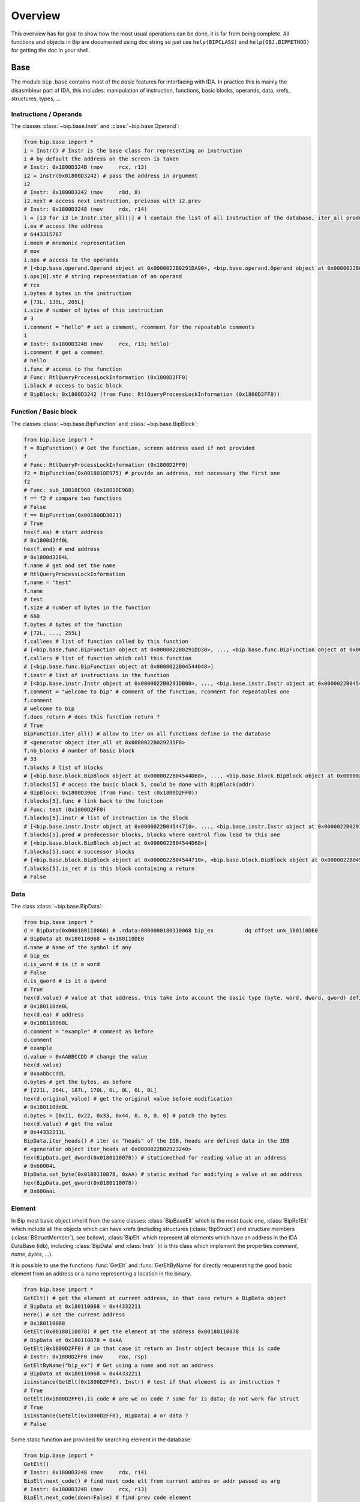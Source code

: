 .. _general-overview:

Overview
########

This overview has for goal to show how the most usual operations can be done,
it is far from being complete. All functions and objects in Bip are documented
using doc string so just use ``help(BIPCLASS)`` and ``help(OBJ.BIPMETHOD)`` for
getting the doc in your shell.

Base
====

.. module:: bip.base

The module ``bip.base`` contains most of the *basic* features for interfacing
with IDA. In practice this is mainly the disasmbleur part of IDA, this
includes: manipulation of instruction, functions, basic blocks, operands,
data, xrefs, structures, types, ...

Instructions / Operands
-----------------------

The classes :class:`~bip.base.Instr` and :class:`~bip.base.Operand`:

.. code-block:: python

    from bip.base import *
    i = Instr() # Instr is the base class for representing an instruction
    i # by default the address on the screen is taken
    # Instr: 0x1800D324B (mov     rcx, r13)
    i2 = Instr(0x01800D3242) # pass the address in argument
    i2
    # Instr: 0x1800D3242 (mov     r8d, 8)
    i2.next # access next instruction, preivous with i2.prev
    # Instr: 0x1800D3248 (mov     rdx, r14)
    l = [i3 for i3 in Instr.iter_all()] # l contain the list of all Instruction of the database, iter_all produce a generator object
    i.ea # access the address
    # 6443315787
    i.mnem # mnemonic representation
    # mov
    i.ops # access to the operands
    # [<bip.base.operand.Operand object at 0x0000022B0291DA90>, <bip.base.operand.Operand object at 0x0000022B0291DA58>]
    i.ops[0].str # string representation of an operand
    # rcx
    i.bytes # bytes in the instruction
    # [73L, 139L, 205L]
    i.size # number of bytes of this instruction
    # 3
    i.comment = "hello" # set a comment, rcomment for the repeatable comments
    i
    # Instr: 0x1800D324B (mov     rcx, r13; hello)
    i.comment # get a comment
    # hello
    i.func # access to the function
    # Func: RtlQueryProcessLockInformation (0x1800D2FF0)
    i.block # access to basic block
    # BipBlock: 0x1800D3242 (from Func: RtlQueryProcessLockInformation (0x1800D2FF0))

Function / Basic block
----------------------

The classes :class:`~bip.base.BipFunction` and :class:`~bip.base.BipBlock`:

.. code-block:: python

    from bip.base import *
    f = BipFunction() # Get the function, screen address used if not provided
    f
    # Func: RtlQueryProcessLockInformation (0x1800D2FF0)
    f2 = BipFunction(0x0018010E975) # provide an address, not necessary the first one
    f2
    # Func: sub_18010E968 (0x18010E968)
    f == f2 # compare two functions
    # False
    f == BipFunction(0x001800D3021)
    # True
    hex(f.ea) # start address
    # 0x1800d2ff0L
    hex(f.end) # end address
    # 0x1800d3284L
    f.name # get and set the name
    # RtlQueryProcessLockInformation
    f.name = "test"
    f.name
    # test
    f.size # number of bytes in the function
    # 660
    f.bytes # bytes of the function
    # [72L, ..., 255L]
    f.callees # list of function called by this function
    # [<bip.base.func.BipFunction object at 0x0000022B0291DD30>, ..., <bip.base.func.BipFunction object at 0x0000022B045487F0>]
    f.callers # list of function which call this function
    # [<bip.base.func.BipFunction object at 0x0000022B04544048>]
    f.instr # list of instructions in the function
    # [<bip.base.instr.Instr object at 0x0000022B0291DB00>, ..., <bip.base.instr.Instr object at 0x0000022B0454D080>]
    f.comment = "welcome to bip" # comment of the function, rcomment for repeatables one 
    f.comment
    # welcome to bip
    f.does_return # does this function return ?
    # True
    BipFunction.iter_all() # allow to iter on all functions define in the database
    # <generator object iter_all at 0x0000022B029231F8>
    f.nb_blocks # number of basic block
    # 33
    f.blocks # list of blocks
    # [<bip.base.block.BipBlock object at 0x0000022B04544D68>, ..., <bip.base.block.BipBlock object at 0x0000022B04552240>]
    f.blocks[5] # access the basic block 5, could be done with BipBlock(addr)
    # BipBlock: 0x1800D306E (from Func: test (0x1800D2FF0))
    f.blocks[5].func # link back to the function
    # Func: test (0x1800D2FF0)
    f.blocks[5].instr # list of instruction in the block
    # [<bip.base.instr.Instr object at 0x0000022B04544710>, ..., <bip.base.instr.Instr object at 0x0000022B0291DB00>]
    f.blocks[5].pred # predecessor blocks, blocks where control flow lead to this one
    # [<bip.base.block.BipBlock object at 0x0000022B04544D68>]
    f.blocks[5].succ # successor blocks
    # [<bip.base.block.BipBlock object at 0x0000022B04544710>, <bip.base.block.BipBlock object at 0x0000022B04544438>]
    f.blocks[5].is_ret # is this block containing a return
    # False

Data
----

The class :class:`~bip.base.BipData`:

.. code-block:: python

    from bip.base import *
    d = BipData(0x000180110068) # .rdata:0000000180110068 bip_ex          dq offset unk_180110DE0
    # BipData at 0x180110068 = 0x180110DE0
    d.name # Name of the symbol if any
    # bip_ex
    d.is_word # is it a word
    # False
    d.is_qword # is it a qword
    # True
    hex(d.value) # value at that address, this take into account the basic type (byte, word, dword, qword) defined in IDA
    # 0x180110de0L
    hex(d.ea) # address
    # 0x180110068L
    d.comment = "example" # comment as before
    d.comment
    # example
    d.value = 0xAABBCCDD # change the value 
    hex(d.value)
    # 0xaabbccddL
    d.bytes # get the bytes, as before
    # [221L, 204L, 187L, 170L, 0L, 0L, 0L, 0L]
    hex(d.original_value) # get the original value before modification
    # 0x180110de0L
    d.bytes = [0x11, 0x22, 0x33, 0x44, 0, 0, 0, 0] # patch the bytes
    hex(d.value) # get the value
    # 0x44332211L
    BipData.iter_heads() # iter on "heads" of the IDB, heads are defined data in the IDB
    # <generator object iter_heads at 0x0000022B02923240>
    hex(BipData.get_dword(0x0180110078)) # staticmethod for reading value at an address
    # 0x60004L
    BipData.set_byte(0x0180110078, 0xAA) # static method for modifying a value at an address
    hex(BipData.get_qword(0x0180110078))
    # 0x600aaL

Element
-------

In Bip most basic object inherit from the same classes: :class:`BipBaseElt` which is
the most basic one, :class:`BipRefElt` which include all the objects which can have
xrefs (including structures (:class:`BipStruct`) and structure members
(:class:`BStructMember`), see bellow), :class:`BipElt`
which represent all elements which have an address in the IDA DataBase (idb),
including :class:`BipData` and :class:`Instr` (it is this class which
implement the properties `comment`,  `name`, `bytes`, ...).

It is possible to use the functions :func:`GetElt` and :func:`GetEltByName`
for directly recuperating the good basic element from an address or a name
representing a location in the binary.

.. code-block:: python

    from bip.base import *
    GetElt() # get the element at current address, in that case return a BipData object
    # BipData at 0x180110068 = 0x44332211
    Here() # Get the current address
    # 0x180110068
    GetElt(0x00180110078) # get the element at the address 0x00180110078
    # BipData at 0x180110078 = 0xAA
    GetElt(0x1800D2FF0) # in that case it return an Instr object because this is code
    # Instr: 0x1800D2FF0 (mov     rax, rsp)
    GetEltByName("bip_ex") # Get using a name and not an address
    # BipData at 0x180110068 = 0x44332211
    isinstance(GetElt(0x1800D2FF0), Instr) # test if that element is an instruction ?
    # True
    GetElt(0x1800D2FF0).is_code # are we on code ? same for is_data; do not work for struct
    # True
    isinstance(GetElt(0x1800D2FF0), BipData) # or data ?
    # False

Some static function are provided for searching element in the database:

.. code-block:: python

    from bip.base import *
    GetElt()
    # Instr: 0x1800D3248 (mov     rdx, r14)
    BipElt.next_code() # find next code elt from current addres or addr passed as arg
    # Instr: 0x1800D324B (mov     rcx, r13)
    BipElt.next_code(down=False) # find prev code element
    # Instr: 0x1800D3242 (mov     r8d, 8)
    BipElt.next_data() # find next data elt from current address or addr passed as arg
    # BipData at 0x1800D3284 = 0xCC
    BipElt.next_data(down=False) # find previous data element
    # BipData at 0x1800D2FE1 = 0xCC
    hex(BipElt.next_data_addr(down=False)) # find address of the previous data element
    # 0x1800d2fe1L
    BipElt.next_unknown() # same for unknown, which are not typed element of IDA and are considered data by Bip
    # BipData at 0x180110000 = 0xE
    BipElt.next_defined() # opposite of unknown: data or code
    # Instr: 0x1800D324B (mov     rcx, r13)
    BipElt.search_bytes("49 ? CD", 0x1800D3248) # search for byte sequence (ignore the current position by default)
    # Instr: 0x1800D324B (mov     rcx, r13)

Xref
----

All elements which inherit from :class:`BipRefElt` (:class:`Instr`,
:class:`BipData`, :class:`BipStruct`, ...) and some other (in
particular :class:`BipFunction`) possess methods which allow
to access xrefs. They are represented by the :class:`BipXref` object which
have a `src` (origin of the xref) and a `dst` (destination of the xref).

.. code-block:: python

    from bip.base import *
    i = Instr(0x01800D3063)
    i # example with instruction but works the same with BipData
    # Instr: 0x1800D3063 (cmp     r15, [rsp+98h+var_58])
    i.xTo # List of xref which point on this instruction
    # [<bip.base.xref.BipXref object at 0x0000022B04544438>, <bip.base.xref.BipXref object at 0x0000022B045447F0>]
    i.xTo[0].src # previous instruction
    # Instr: 0x1800D305E (mov     [rsp+98h+var_78], rsi)
    i.xTo[0].is_ordinaryflow # is this an ordinary flow between to instruction (not jmp or call)
    # True
    i.xTo[1].src # jmp to instruction i at 0x1800D3063
    # Instr: 0x1800D3222 (jmp     loc_1800D3063)
    i.xTo[1].is_jmp # is this xref because of a jmp ?
    # True
    i.xEaTo # bypass the xref objects and get the address directly
    # [6443315294L, 6443315746L]
    i.xEltTo # bypass the xref objects and get the elements directly, will list BipData if any
    # [<bip.base.instr.Instr object at 0x0000022B045447F0>, <bip.base.instr.Instr object at 0x0000022B04544978>]
    i.xCodeTo # bypass the xref objects and get the instr directly, if a BipData was pointed at this address it will not be listed
    # [<bip.base.instr.Instr object at 0x0000022B04544438>, <bip.base.instr.Instr object at 0x0000022B0291DD30>]
    i.xFrom # same but for comming from this instruction
    # [<bip.base.xref.BipXref object at 0x0000022B04544D68>]
    i.xFrom[0]
    # <bip.base.xref.BipXref object at 0x0000022B04544438>
    i.xFrom[0].dst # next instruction
    # Instr: 0x1800D3068 (jz      loc_1800D3227)
    i.xFrom[0].src # current instruction
    # Instr: 0x1800D3063 (cmp     r15, [rsp+98h+var_58])
    hex(i.xFrom[0].dst_ea) # address of the next instruction
    # 0x1800D3068L
    i.xFrom[0].is_codepath # this is a normal code path (include jmp and call)
    # True
    i.xFrom[0].is_call # is this because of a call ?
    # False
    f = BipFunction()
    f
    # Func: RtlQueryProcessLockInformation (0x1800D2FF0)
    f.xTo # works also for function, but only with To, not with the From
    # [<bip.base.xref.BipXref object at 0x000001D95529EB00>, <bip.base.xref.BipXref object at 0x000001D95529EB70>, <bip.base.xref.BipXref object at 0x000001D95529EBE0>, <bip.base.xref.BipXref object at 0x000001D95529EC88>]
    f.xEltTo # here we have 3 data reference to this function
    # [<bip.base.instr.Instr object at 0x000001D95529EE48>, <bip.base.data.BipData object at 0x000001D95529EEF0>, <bip.base.data.BipData object at 0x000001D95529EF28>, <bip.base.data.BipData object at 0x000001D95529EF60>]
    f.xCodeTo # but only one instruction
    # [<bip.base.instr.Instr object at 0x000001D95529EC88>]

Struct
------

Manipulating struct (:class:`BipStruct`) and members (:class:`BStructMember`):

.. code-block:: python

    from bip.base import *
    st = BipStruct.get("EXCEPTION_RECORD") # Struct are access by using get and their name
    st # BipStruct object
    # Struct: EXCEPTION_RECORD (size=0x98)
    st.comment = "struct comment"
    st.comment
    # struct comment
    st.name
    # EXCEPTION_RECORD
    st.size
    # 152
    st["ExceptionFlags"] # access to the BStructMember by their name
    # Member: EXCEPTION_RECORD.ExceptionFlags (offset=0x4, size=0x4)
    st[8] # or by their offset, this is *not* the entry number 8!!!
    # Member: EXCEPTION_RECORD.ExceptionRecord (offset=0x8, size=0x8)
    st[2] # offset does not need to be the first one
    # Member: EXCEPTION_RECORD.ExceptionCode (offset=0x0, size=0x4)
    st.members # list of members
    # [<bip.base.struct.BStructMember object at 0x000001D95529EEF0>, ..., <bip.base.struct.BStructMember object at 0x000001D95536DF28>]
    st[0].name
    # ExceptionCode
    st[0].fullname
    # EXCEPTION_RECORD.ExceptionCode
    st[0].size
    # 4
    st[0].struct
    # Struct: EXCEPTION_RECORD (size=0x98)
    st[0].comment = "member comment"
    st[0].comment
    # member comment
    st[8].xEltTo # BStructMember et BipStruct have xrefs
    # [<bip.base.instr.Instr object at 0x000001D95536DD30>, <bip.base.instr.Instr object at 0x000001D95536D9E8>]
    st[8].xEltTo[0]
    # Instr: 0x1800A0720 (mov     [rsp+538h+ExceptionRecord.ExceptionRecord], r10)

Creating struct, adding member and nested structure:

.. code-block:: python

    from bip.base import *
    st = BipStruct.create("NewStruct") # create a new structure
    st
    # Struct: NewStruct (size=0x0)
    st.add("NewField", 4) # add a new member named "NewField" of size 4 
    # Member: NewStruct.NewField (offset=0x0, size=0x4)
    st.add("NewQword", 8)
    # Member: NewStruct.NewQword (offset=0x4, size=0x8)
    st
    # Struct: NewStruct (size=0xC)
    st.add("struct_nested", 1)
    # Member: NewStruct.struct_nested (offset=0xC, size=0x1)
    st["struct_nested"].type = BipType.FromC("EXCEPTION_RECORD") # changing the type of member struct_nested as struct EXCEPTION_RECORD
    st["struct_nested"]
    # Member: NewStruct.struct_nested (offset=0xC, size=0x98)
    st["struct_nested"].is_nested # is this a nested structure ?
    # True
    st["struct_nested"].nested_struct # getting the nested structure
    # Struct: EXCEPTION_RECORD (size=0x98)

Types
-----

IDA use extensively types in hexrays but also in the base API for defining
types of data, variables and so on. In Bip the different types inherit from 
the same class :class:`BipType`. This class propose some basic methods common to all
types and subclasses (class starting by :class:`BType`) can define more specifics
ones.

The types should be seen as a recursive structure: a ``void *`` is a
:class:`BTypePtr` containing a :class:`BTypeVoid` structure. For a list of the
different types implemented in Bip see :ref:`doc-bip-base-type`.

.. code-block:: python

    from bip.base import *
    pv = BipType.FromC("void *") # FromC is the easiest way to create a type
    pv
    # <bip.base.biptype.BTypePtr object at 0x000001D95536DDD8>
    pv.size # ptr on x64 is 8 bytes
    # 8
    pv.str # C string representation
    # void *
    pv.is_named # this type is not named
    # False
    pv.pointed # type bellow the pointer (recursive)
    # <bip.base.biptype.BTypeVoid object at 0x000001D95536DF60>
    pv.childs # list of type pointed
    # [<bip.base.biptype.BTypeVoid object at 0x000001D95536DEB8>]
    d = BipData(0x000180110068)
    d.type # access directly to the type at the address
    # <bip.base.biptype.BTypePtr object at 0x000001D95536D9E8>
    d.type.str
    # void *
    ps = BipType.FromC("EXCEPTION_RECORD *")
    ps.pointed # type for struct EXCEPTION_RECORD
    # <bip.base.biptype.BTypeStruct object at 0x000001D95536DD30>
    ps.pointed.is_named # this one is named
    # True
    ps.pointed.name
    # EXCEPTION_RECORD
    ps.set_at(d.ea) # set the type ps at address d.ea
    d.type.str # the type has indeed change
    # EXCEPTION_RECORD *
    d.type = pv # rolling it back
    d.type.str
    # void *
    BipType.get_at(d.ea) # Possible to directly recuperating the type with get_at(address)
    # <bip.base.biptype.BTypePtr object at 0x000001D95536DEB8>

Hexrays
=======

.. module:: bip.hexrays

The module `bip.hexrays` contains the features link to the decompiler
provided by IDA.

Functions / local variables
---------------------------

Hexrays functions are represented by the :class:`HxCFunc` objects and local
variable by the :class:`HxLvar` objects:

.. code-block:: python

    HxCFunc.from_addr() # HxCFunc represent a decompiled function
    # <bip.hexrays.hx_cfunc.HxCFunc object at 0x00000278AE80C860>
    hf = BipFunction().hxfunc # accessible from a "normal function"
    hex(hf.ea) # address of the functions
    # 0x1800d2ff0L
    hf.args # list of the arguments as HxLvar objects
    # [<bip.hexrays.hx_lvar.HxLvar object at 0x00000278AFDAACF8>]
    hf.lvars # list of all local variable (including args)
    # [<bip.hexrays.hx_lvar.HxLvar object at 0x00000278AFDAAB70>, ..., <bip.hexrays.hx_lvar.HxLvar object at 0x00000278AFDAF4E0>]
    lv = hf.lvars[0] # getting the first one
    lv
    # LVAR(name=a1, size=8, type=<bip.base.biptype.BTypeInt object at 0x00000278AFDAAFD0>)
    lv.name # getting name of lvar
    # a1
    lv.is_arg # is this variable an argument ?
    # True
    lv.name = "thisisthefirstarg" # changing name of the lvar
    lv
    lv.type = BipType.FromC("void *") # changing the type
    lv.comment = "new comment" # adding a comment
    lv.size # getting the size
    # 8

CNode / Visitors
----------------

Hexrays allow to manipulate the AST it produces, this is a particularly
usefull feature as it allow to make static analysis at a way higher level.
Bip define :class:`CNode` which represent a node of the AST, each type of node is
represented by a subclass of :class:`CNode`. All types of node have child nodes except
:class:`CNodeExprFinal` which are the leaf of the AST. Two *main* types of nodes
exist :class:`CNodeExpr` (expressions) and :class:`CNodeStmt` (statements).
Statements correspond to the C Statements: if, while, ... , expressions are everything
else. Statements can have childs statements or expressions while expressions
can only have expressions child.

A list of all the different types of node and more details on what they do and
how to write visitor is present in :ref:`doc-hexrays-cnode`.

Directly accessing the nodes:

.. code-block:: python

    hf = HxCFunc.from_addr() # get the HxCFunc
    rn = hf.root_node # accessing the root node of the function
    rn # root node is always a CNodeStmtBlock
    # CNodeStmtBlock(ea=0x1800D3006, st_childs=[<bip.hexrays.cnode.CNodeStmtExpr object at 0x00000278AFDAADD8>, ..., <bip.hexrays.cnode.CNodeStmtReturn object at 0x00000278B16355F8>])
    hex(rn.ea) # address of the root node, after the function prolog
    # 0x1800d3006L
    rn.has_parent # root node does not have parent
    # False
    rn.expr_childs # this node does not have expression statements
    # []
    ste = rn.st_childs[0] # getting the first statement childs
    ste # CNodeStmtExpr contain one child expression
    # CNodeStmtExpr(ea=0x1800D3006, value=CNodeExprAsg(ea=0x1800D3006, ops=[<bip.hexrays.cnode.CNodeExprVar object at 0x00000278AFDAADD8>, <bip.hexrays.cnode.CNodeExprVar object at 0x00000278B1637080>]))
    ste.parent # the parent is the root node
    # CNodeStmtBlock(ea=0x1800D3006, st_childs=[<bip.hexrays.cnode.CNodeStmtExpr object at 0x00000278B1637048>, ..., <bip.hexrays.cnode.CNodeStmtReturn object at 0x00000278B16376D8>])
    a = ste.value # getting the expression of the node
    a # Asg is an assignement
    # CNodeExprAsg(ea=0x1800D3006, ops=[<bip.hexrays.cnode.CNodeExprVar object at 0x00000278AFDAADD8>, <bip.hexrays.cnode.CNodeExprVar object at 0x00000278B1637080>])
    a.first_op # first operand of the assignement is a lvar, lvar are leaf
    # CNodeExprVar(ea=0xFFFFFFFFFFFFFFFF, value=1)
    a.first_op.lvar # recuperate the lvar object
    # LVAR(name=v1, size=8, type=<bip.base.biptype.BTypeInt object at 0x00000278B16390B8>)
    a.ops # list all operands of the expression
    # [<bip.hexrays.cnode.CNodeExprVar object at 0x00000278AFDAADD8>, <bip.hexrays.cnode.CNodeExprVar object at 0x00000278B1639080>]
    a.ops[1] # getting the second operand, also a lvar
    # CNodeExprVar(ea=0xFFFFFFFFFFFFFFFF, value=0)
    hex(a.ops[1].closest_ea) # lvar have no position in the ASM, but possible to take the one of the parents
    # 0x1800d3006L

The previous code show how to get value and manipulate quickly nodes. For
making analysis it is easier to use visitor on the complete function.
:meth:`HxCFunc.visit_cnode` allow to visit all the nodes in a function with a callback,
:meth:`HxCFunc.visit_cnode_filterlist` allow to visit only node of a certain type by
passing a list of the node.

This script is an example for visiting a function and recuperating the
format string pass to a `printk` function. It locates the call to `printk`,
recuperate the address of the first argument, get the string and add a comment
in the hexrays (a real plugin documented exist in `scripts/printk_com.py`):

.. code-block:: python

    from bip.base import *
    from bip.hexrays import *
    from bip.hexrays.cnode import *
    
    """
        Search for all call to printk, if possible recuperate the string and add
        it in comments in hexrays view at the call level.
    """
    
    def ignore_cast_ref(cn):
        # ignore cast and ref (``&`` operator in C) node
        #   ignoring cast is a common problem, ignoring ref can be a really bad
        #   idea
        if isinstance(cn, (CNodeExprCast, CNodeExprRef)):
            return ignore_cast_ref(cn.ops[0])
        return cn
    
    def visit_call(cn):
        c = ignore_cast_ref(cn.caller)
        if not isinstance(c, CNodeExprObj):
            # if it is not an object just ignore it, object are for everything
            # which has an address, including functions
            return
        try:
            # check if it calls to printk
            # For more perf. we would want to use xref to printk and checks of
            #   the address of the node
            if BipFunction(c.value).name != "printk":
                return
            if cn.number_args < 1: # if we don't have a first argument ignore
                print("Call to printk without arg at 0x{:X}".format(cn.ea))
                return
            
            # lets get the address of the structure in first arg
            karg = ignore_cast_ref(cn.args[0])
            if not isinstance(karg, (CNodeExprNum, CNodeExprObj)):
                # we check for Num in case hexrays have failed, do not handle
                #   lvar and so on
                print("Call to printk with unhandle argument type ({}) at 0x{:X}".format(karg, cn.ea))
                return 
            ea = karg.value
            s = BipData.get_cstring(ea + 2) # get the string
            if s is None or s == "": # sanity check
                print("Invalid string at 0x{:X}".format(cn.ea))
                return
            s = s.strip() # remove space and \n
            # CNode.cfunc is the HxCFunc object
            cn.cfunc.add_cmt(cn.ea, s) # add a comment on the hexrays function
        except Exception: 
            print("Exception at 0x{:X}".format(cn.ea))
            return
    
    # Final function which take the address of a function and comment the call
    #   to printk
    def printk_handler(eafunc):
        hf = HxCFunc.from_addr(eafunc) # get the hexrays function
        hf.visit_cnode_filterlist(visit_call, [CNodeExprCall]) # visit only the call nodes

Plugins
=======


.. module:: bip.gui

Plugins using Bip should all inherit from the class :class:`BipPlugin`. Those plugin
are different from the IDA plugin and are loaded and called by the
:class:`BipPluginManager`. Each plugin is identified by its class name and those
should be unique. For more information about plugins and internals see
:ref:`gui-plugins`.

Here is a simple plugin example:

.. code-block:: python
    
    from bip.gui import * # BipPlugin is define in the bip.gui module
    
    class ExPlugin(BipPlugin):
        # inherit from BipPlugin, all plugin should be instantiated only once
        # this should be done by the plugin manager, not "by hand"
    
        @classmethod
        def to_load(cls): # allow to test if the plugin apply, this MUST be a classmethod
            return True # always loading
    
        @shortcut("Ctrl-H") # add a shortcut as a decorator, will call the method bellow
        @shortcut("Ctrl-5") # add an other one
        @menu("Edit/Plugins/", "ExPlugin Action!") # add a menu entry named "ExPlugin Action!", default is the method name
        def action_with_shortcut(self):
            print(self) # this is the ExPlugin object
            print("In ExPlugin action !")# code here

A real plugin for adding comment to printk function exist in
``scripts/printk_com.py`` and can be used as example.

A plugin can expose methods which another plugin wants to call or directly
from the console. A plugin should not be directly instantiated, it is the
:class:`BipPluginManager` which is in charge of loading it. For recuperating a
:class:`BipPlugin` object it should be requested to the plugin manager:

.. code-block:: python

    from bip.gui import *
    bpm = get_plugin_manager() # recuperate the BipPluginManager object
    bpm
    # <bip.gui.pluginmanager.BipPluginManager object at 0x000001EFE42D68D0>
    tp = bpm["TstPlugin"] # recuperate the plugin object name TstPlugin
    tp # can also be recuperated by passing directly the class
    # <__plugins__tst_plg.TstPlugin object at 0x000001EFE42D69B0>
    tp.hello() # calling a method of TstPlugin
    # hello



